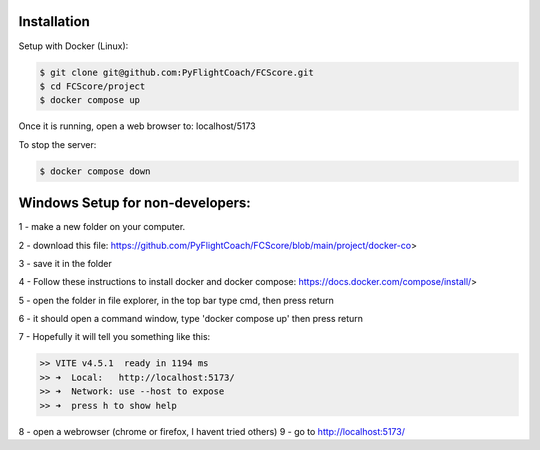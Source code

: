 .. _installation:

Installation
------------

Setup with Docker (Linux):

.. code-block:: console

    $ git clone git@github.com:PyFlightCoach/FCScore.git
    $ cd FCScore/project
    $ docker compose up

Once it is running, open a web browser to: localhost/5173 

To stop the server:

.. code-block:: console

    $ docker compose down


Windows Setup for non-developers:
---------------------------------

1 - make a new folder on your computer.

2 - download this file: https://github.com/PyFlightCoach/FCScore/blob/main/project/docker-co>

3 - save it in the folder

4 - Follow these instructions to install docker and docker compose: https://docs.docker.com/compose/install/>

5 - open the folder in file explorer, in the top bar type cmd, then press return

6 - it should open a command window, type 'docker compose up' then press return

7 - Hopefully it will tell you something like this:

.. code-block:: console

    >> VITE v4.5.1  ready in 1194 ms
    >> ➜  Local:   http://localhost:5173/
    >> ➜  Network: use --host to expose
    >> ➜  press h to show help


8 - open a webrowser (chrome or firefox, I havent tried others)
9 - go to http://localhost:5173/
